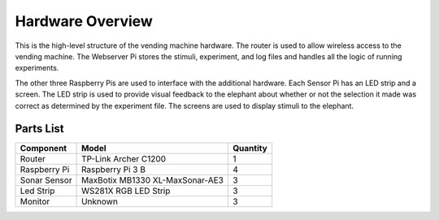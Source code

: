 Hardware Overview
=================

.. image:: ../_static/images/archived_equipment_diagram.png
  :width: 800
  :alt: Connected hardware components

This is the high-level structure of the vending machine hardware. The
router is used to allow wireless access to the vending machine. The
Webserver Pi stores the stimuli, experiment, and log files and handles
all the logic of running experiments. 

The other three Raspberry Pis are used to interface with the additional
hardware. Each Sensor Pi has an LED strip and a screen. The LED strip is
used to provide visual feedback to the elephant about whether or not the
selection it made was correct as determined by the experiment file. The
screens are used to display stimuli to the elephant.


Parts List
##########

+-------------------------------+----------------------------------+----------+
| Component                     |  Model                           | Quantity |
+===============================+==================================+==========+
| Router                        | TP-Link Archer C1200             | 1        |
+-------------------------------+----------------------------------+----------+
| Raspberry Pi                  | Raspberry Pi 3 B                 | 4        |
+-------------------------------+----------------------------------+----------+
| Sonar Sensor                  | MaxBotix MB1330 XL-MaxSonar-AE3  | 3        |
+-------------------------------+----------------------------------+----------+
| Led Strip                     | WS281X RGB LED Strip             | 3        |
+-------------------------------+----------------------------------+----------+
| Monitor                       | Unknown                          | 3        |
+-------------------------------+----------------------------------+----------+